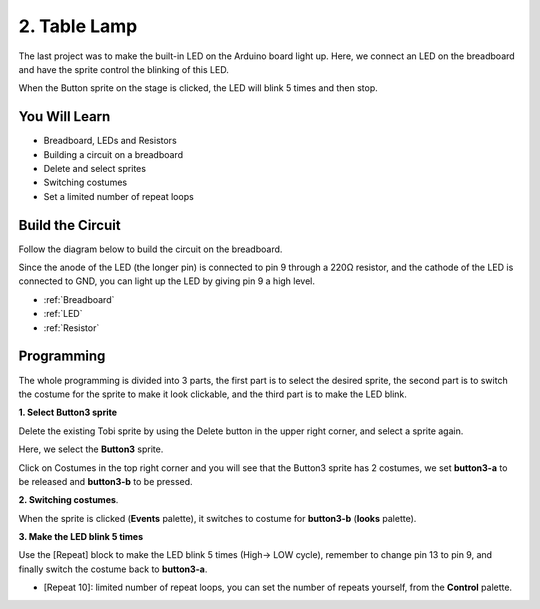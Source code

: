 2. Table Lamp
================

The last project was to make the built-in LED on the Arduino board light up. Here, we connect an LED on the breadboard and have the sprite control the blinking of this LED.

When the Button sprite on the stage is clicked, the LED will blink 5 times and then stop.

.. image:: img/2_button.png

You Will Learn
---------------------


- Breadboard, LEDs and Resistors
- Building a circuit on a breadboard
- Delete and select sprites
- Switching costumes
- Set a limited number of repeat loops

Build the Circuit
-----------------------

Follow the diagram below to build the circuit on the breadboard.

Since the anode of the LED (the longer pin) is connected to pin 9 through a 220Ω resistor, and the cathode of the LED is connected to GND, you can light up the LED by giving pin 9 a high level.

.. image:: img/2_circuit.png

* :ref:`Breadboard`
* :ref:`LED`
* :ref:`Resistor`

Programming
------------------
The whole programming is divided into 3 parts, the first part is to select the desired sprite, the second part is to switch the costume for the sprite to make it look clickable, and the third part is to make the LED blink.

**1. Select Button3 sprite**

Delete the existing Tobi sprite by using the Delete button in the upper right corner, and select a sprite again.

.. image:: img/2_tobi.png

Here, we select the **Button3** sprite.

.. image:: img/2_button3.png

Click on Costumes in the top right corner and you will see that the Button3 sprite has 2 costumes, we set **button3-a** to be released and **button3-b** to be pressed.

.. image:: img/2_button3_2.png

**2. Switching costumes**.

When the sprite is clicked (**Events** palette), it switches to costume for **button3-b** (**looks** palette).

.. image:: img/2_switch.png

**3. Make the LED blink 5 times**

Use the [Repeat] block to make the LED blink 5 times (High-> LOW cycle), remember to change pin 13 to pin 9, and finally switch the costume back to **button3-a**.

* [Repeat 10]: limited number of repeat loops, you can set the number of repeats yourself, from the **Control** palette.

.. image:: img/2_led_on_off.png





